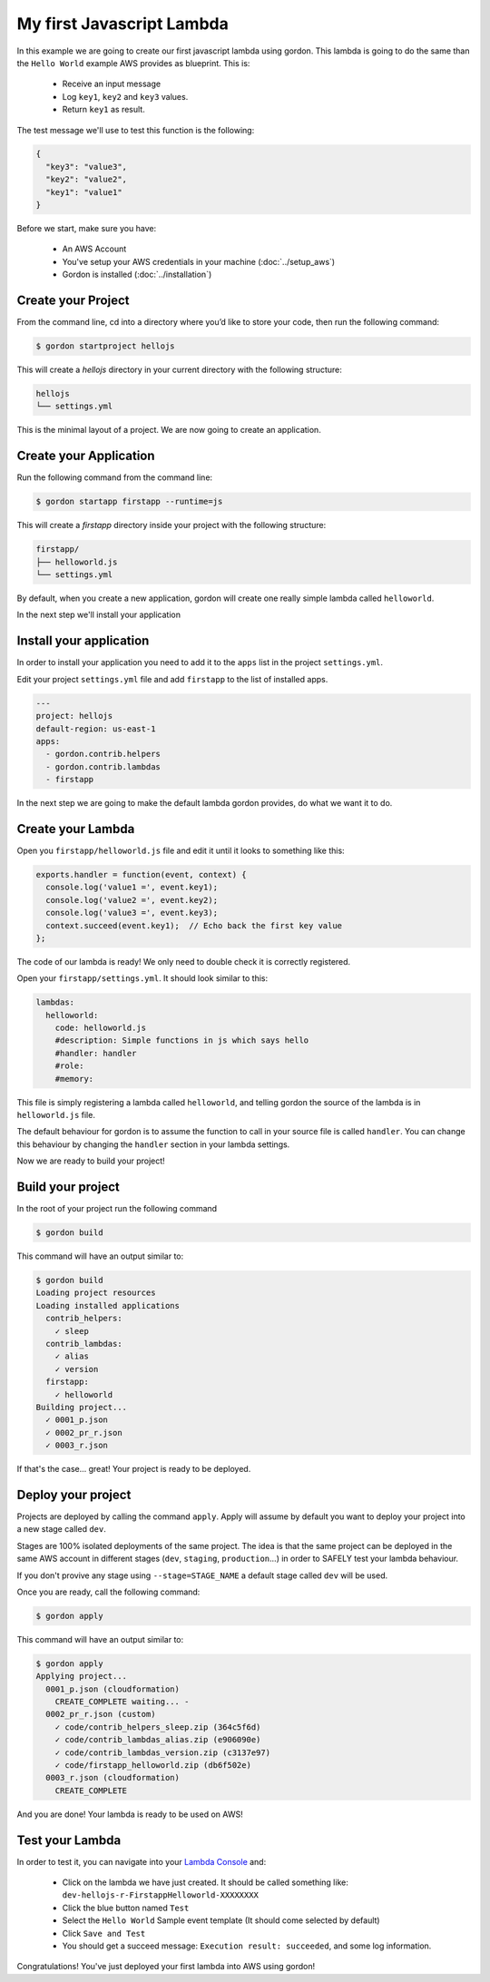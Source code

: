 My first Javascript Lambda
============================

In this example we are going to create our first javascript lambda using gordon. This lambda is going to do the same than the ``Hello World`` example AWS provides as blueprint. This
is:

 * Receive an input message
 * Log ``key1``, ``key2`` and ``key3`` values.
 * Return ``key1`` as result.

The test message we'll use to test this function is the following:

.. code-block:: json

  {
    "key3": "value3",
    "key2": "value2",
    "key1": "value1"
  }

Before we start, make sure you have:

 * An AWS Account
 * You've setup your AWS credentials in your machine (:doc:`../setup_aws`)
 * Gordon is installed (:doc:`../installation`)

Create your Project
--------------------

From the command line, cd into a directory where you’d like to store your code, then run the following command:

.. code-block:: bash

    $ gordon startproject hellojs

This will create a `hellojs` directory in your current directory with the following structure:

.. code-block:: bash

    hellojs
    └── settings.yml

This is the minimal layout of a project. We are now going to create an application.

Create your Application
------------------------

Run the following command from the command line:

.. code-block:: bash

    $ gordon startapp firstapp --runtime=js

This will create a `firstapp` directory inside your project with the following structure:

.. code-block:: bash

    firstapp/
    ├── helloworld.js
    └── settings.yml

By default, when you create a new application, gordon will create one really simple lambda called ``helloworld``.

In the next step we'll install your application

Install your application
------------------------

In order to install your application you need to add it to the ``apps`` list in the project ``settings.yml``.

Edit your project ``settings.yml`` file and add ``firstapp`` to the list of installed apps.

.. code-block:: yaml

  ---
  project: hellojs
  default-region: us-east-1
  apps:
    - gordon.contrib.helpers
    - gordon.contrib.lambdas
    - firstapp

In the next step we are going to make the default lambda gordon provides, do what we want it to do.

Create your Lambda
--------------------

Open you ``firstapp/helloworld.js`` file and edit it until it looks to something like this:

.. code-block:: javascript

  exports.handler = function(event, context) {
    console.log('value1 =', event.key1);
    console.log('value2 =', event.key2);
    console.log('value3 =', event.key3);
    context.succeed(event.key1);  // Echo back the first key value
  };

The code of our lambda is ready! We only need to double check it is correctly registered.

Open your ``firstapp/settings.yml``. It should look similar to this:

.. code-block:: yaml

  lambdas:
    helloworld:
      code: helloworld.js
      #description: Simple functions in js which says hello
      #handler: handler
      #role:
      #memory:

This file is simply registering a lambda called ``helloworld``, and telling gordon the source of the lambda is in ``helloworld.js`` file.

The default behaviour for gordon is to assume the function to call in your source file is called ``handler``. You can change this behaviour by changing the ``handler`` section
in your lambda settings.

Now we are ready to build your project!

Build your project
--------------------

In the root of your project run the following command

.. code-block:: bash

    $ gordon build

This command will have an output similar to:

.. code-block:: bash

    $ gordon build
    Loading project resources
    Loading installed applications
      contrib_helpers:
        ✓ sleep
      contrib_lambdas:
        ✓ alias
        ✓ version
      firstapp:
        ✓ helloworld
    Building project...
      ✓ 0001_p.json
      ✓ 0002_pr_r.json
      ✓ 0003_r.json

If that's the case... great! Your project is ready to be deployed.

Deploy your project
--------------------

Projects are deployed by calling the command ``apply``. Apply will assume by default you want to deploy your project
into a new stage called ``dev``.

Stages are 100% isolated deployments of the same project. The idea is that the same project
can be deployed in the same AWS account in different stages (``dev``, ``staging``, ``production``...) in order to SAFELY test your lambda behaviour.

If you don't provive any stage using ``--stage=STAGE_NAME`` a default stage called ``dev`` will be used.

Once you are ready, call the following command:

.. code-block:: bash

    $ gordon apply

This command will have an output similar to:

.. code-block:: bash

    $ gordon apply
    Applying project...
      0001_p.json (cloudformation)
        CREATE_COMPLETE waiting... -
      0002_pr_r.json (custom)
        ✓ code/contrib_helpers_sleep.zip (364c5f6d)
        ✓ code/contrib_lambdas_alias.zip (e906090e)
        ✓ code/contrib_lambdas_version.zip (c3137e97)
        ✓ code/firstapp_helloworld.zip (db6f502e)
      0003_r.json (cloudformation)
        CREATE_COMPLETE

And you are done! Your lambda is ready to be used on AWS!

Test your Lambda
--------------------

In order to test it, you can navigate into your `Lambda Console <https://console.aws.amazon.com/lambda/home?#/functions>`_ and:

  * Click on the lambda we have just created. It should be called something like: ``dev-hellojs-r-FirstappHelloworld-XXXXXXXX``
  * Click the blue button named ``Test``
  * Select the ``Hello World`` Sample event template (It should come selected by default)
  * Click ``Save and Test``
  * You should get a succeed message: ``Execution result: succeeded``, and some log information.


Congratulations! You've just deployed your first lambda into AWS using gordon!
